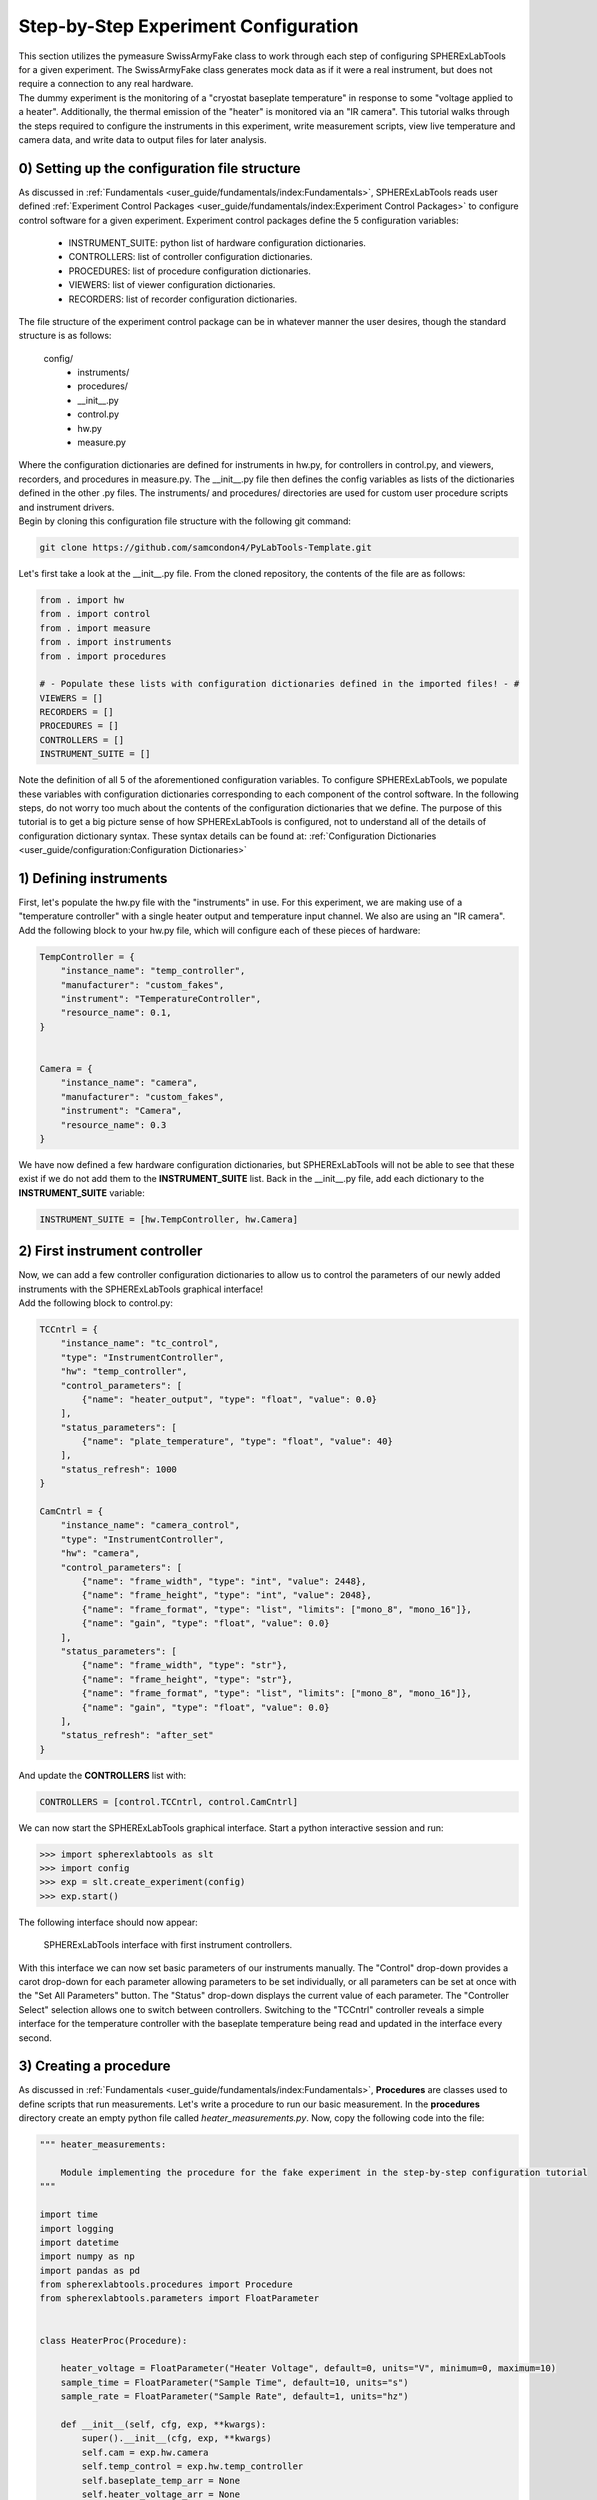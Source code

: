 Step-by-Step Experiment Configuration
######################################

| This section utilizes the pymeasure SwissArmyFake class to work through each step of configuring SPHERExLabTools for
  a given experiment. The SwissArmyFake class generates mock data as if it were a real instrument, but does not require
  a connection to any real hardware.

| The dummy experiment is the monitoring of a "cryostat baseplate temperature" in response to some "voltage applied to a heater".
  Additionally, the thermal emission of the "heater" is monitored via an "IR camera". This tutorial walks through the steps required
  to configure the instruments in this experiment, write measurement scripts, view live temperature and camera data, and write
  data to output files for later analysis.

0) Setting up the configuration file structure
-----------------------------------------------

| As discussed in :ref:`Fundamentals <user_guide/fundamentals/index:Fundamentals>`, SPHERExLabTools reads user defined :ref:`Experiment Control Packages <user_guide/fundamentals/index:Experiment Control Packages>`
  to configure control software for a given experiment. Experiment control packages define the 5 configuration variables:

    - INSTRUMENT_SUITE: python list of hardware configuration dictionaries.
    - CONTROLLERS: list of controller configuration dictionaries.
    - PROCEDURES: list of procedure configuration dictionaries.
    - VIEWERS: list of viewer configuration dictionaries.
    - RECORDERS: list of recorder configuration dictionaries.

| The file structure of the experiment control package can be in whatever manner the user desires, though the standard structure is as follows:

    config/
     - instruments/
     - procedures/
     -  __init__.py
     -  control.py
     -  hw.py
     -  measure.py

| Where the configuration dictionaries are defined for instruments in hw.py, for controllers in control.py, and viewers, recorders, and procedures
  in measure.py. The __init__.py file then defines the config variables as lists of the dictionaries defined in the other .py files. The instruments/
  and procedures/ directories are used for custom user procedure scripts and instrument drivers.

| Begin by cloning this configuration file structure with the following git command:

.. code-block:: bash

    git clone https://github.com/samcondon4/PyLabTools-Template.git

| Let's first take a look at the __init__.py file. From the cloned repository, the contents of the file are as follows:

.. code-block:: python

    from . import hw
    from . import control
    from . import measure
    from . import instruments
    from . import procedures

    # - Populate these lists with configuration dictionaries defined in the imported files! - #
    VIEWERS = []
    RECORDERS = []
    PROCEDURES = []
    CONTROLLERS = []
    INSTRUMENT_SUITE = []

| Note the definition of all 5 of the aforementioned configuration variables. To configure SPHERExLabTools, we populate these variables
  with configuration dictionaries corresponding to each component of the control software. In the following steps, do not worry too much about the
  contents of the configuration dictionaries that we define. The purpose of this tutorial is to get a big picture sense of how SPHERExLabTools
  is configured, not to understand all of the details of configuration dictionary syntax. These syntax details can be found at:
  :ref:`Configuration Dictionaries <user_guide/configuration:Configuration Dictionaries>`

1) Defining instruments
------------------------

| First, let's populate the hw.py file with the "instruments" in use. For this experiment, we are making use of a "temperature controller"
  with a single heater output and temperature input channel. We also are using an "IR camera".

| Add the following block to your hw.py file, which will configure each of these pieces of hardware:

.. code-block:: python

    TempController = {
        "instance_name": "temp_controller",
        "manufacturer": "custom_fakes",
        "instrument": "TemperatureController",
        "resource_name": 0.1,
    }


    Camera = {
        "instance_name": "camera",
        "manufacturer": "custom_fakes",
        "instrument": "Camera",
        "resource_name": 0.3
    }

| We have now defined a few hardware configuration dictionaries, but SPHERExLabTools will not be able to see that these exist if we do not add them to the
  **INSTRUMENT_SUITE** list. Back in the __init__.py file, add each dictionary to the **INSTRUMENT_SUITE** variable:

.. code-block:: python

    INSTRUMENT_SUITE = [hw.TempController, hw.Camera]


2) First instrument controller
-------------------------------

| Now, we can add a few controller configuration dictionaries to allow us to control the parameters of our newly added instruments with the SPHERExLabTools
  graphical interface!

| Add the following block to control.py:

.. code-block:: python

    TCCntrl = {
        "instance_name": "tc_control",
        "type": "InstrumentController",
        "hw": "temp_controller",
        "control_parameters": [
            {"name": "heater_output", "type": "float", "value": 0.0}
        ],
        "status_parameters": [
            {"name": "plate_temperature", "type": "float", "value": 40}
        ],
        "status_refresh": 1000
    }

    CamCntrl = {
        "instance_name": "camera_control",
        "type": "InstrumentController",
        "hw": "camera",
        "control_parameters": [
            {"name": "frame_width", "type": "int", "value": 2448},
            {"name": "frame_height", "type": "int", "value": 2048},
            {"name": "frame_format", "type": "list", "limits": ["mono_8", "mono_16"]},
            {"name": "gain", "type": "float", "value": 0.0}
        ],
        "status_parameters": [
            {"name": "frame_width", "type": "str"},
            {"name": "frame_height", "type": "str"},
            {"name": "frame_format", "type": "list", "limits": ["mono_8", "mono_16"]},
            {"name": "gain", "type": "float", "value": 0.0}
        ],
        "status_refresh": "after_set"
    }

| And update the **CONTROLLERS** list with:

.. code-block:: python

    CONTROLLERS = [control.TCCntrl, control.CamCntrl]

| We can now start the SPHERExLabTools graphical interface. Start a python interactive session and run:

.. code-block:: python

    >>> import spherexlabtools as slt
    >>> import config
    >>> exp = slt.create_experiment(config)
    >>> exp.start()

| The following interface should now appear:

.. figure:: fig/first_controller_interface.png

    SPHERExLabTools interface with first instrument controllers.

| With this interface we can now set basic parameters of our instruments manually. The "Control" drop-down provides a carot drop-down
  for each parameter allowing parameters to be set individually, or all parameters can be set at once with the "Set All Parameters" button.
  The "Status" drop-down displays the current value of each parameter. The "Controller Select" selection allows one to switch between controllers.
  Switching to the "TCCntrl" controller reveals a simple interface for the temperature controller with the baseplate temperature being read and updated
  in the interface every second.

3) Creating a procedure
------------------------

| As discussed in :ref:`Fundamentals <user_guide/fundamentals/index:Fundamentals>`, **Procedures** are classes used to define scripts that run measurements.
  Let's write a procedure to run our basic measurement. In the **procedures** directory create an empty python file called *heater_measurements.py*. Now, copy
  the following code into the file:

.. code-block:: python

    """ heater_measurements:

        Module implementing the procedure for the fake experiment in the step-by-step configuration tutorial
    """

    import time
    import logging
    import datetime
    import numpy as np
    import pandas as pd
    from spherexlabtools.procedures import Procedure
    from spherexlabtools.parameters import FloatParameter


    class HeaterProc(Procedure):

        heater_voltage = FloatParameter("Heater Voltage", default=0, units="V", minimum=0, maximum=10)
        sample_time = FloatParameter("Sample Time", default=10, units="s")
        sample_rate = FloatParameter("Sample Rate", default=1, units="hz")

        def __init__(self, cfg, exp, **kwargs):
            super().__init__(cfg, exp, **kwargs)
            self.cam = exp.hw.camera
            self.temp_control = exp.hw.temp_controller
            self.baseplate_temp_arr = None
            self.heater_voltage_arr = None
            self.heater_ir_emission_arr = None
            self.timestamps_arr = None
            self.meta_dict = None

        def startup(self):
            """ Set the heater voltage.
            """
            super().startup()
            self.temp_control.heater_voltage_arr = self.heater_voltage_arr
            # - set up the vectors for measured quantities - #
            samples = int(self.sample_time * self.sample_rate)
            self.baseplate_temp_arr = np.zeros(samples)
            self.heater_voltage_arr = np.zeros_like(self.baseplate_temp_arr)
            self.heater_ir_emission_arr = np.zeros_like(self.baseplate_temp_arr)
            self.timestamps_arr = np.zeros_like(self.heater_ir_emission_arr)
            self.meta_dict = {
                "camera_gain": [self.cam.gain],
                "camera_frame_width": [self.cam.frame_width],
                "camera_frame_height": [self.cam.frame_height],
            }

        def execute(self):
            for i in range(len(self.baseplate_temp_arr)):
                ts = datetime.datetime.now().strftime("%Y%m%d_%H%M%S.%f")
                frame = self.cam.frame
                baseplate = self.temp_control.plate_temperature

                # - emit live data for real-time feedback - #
                self.emit("live_frame", frame)
                self.emit("live_baseplate", baseplate)

                # - write to lists for archival - #
                self.heater_voltage_arr[i] = self.heater_voltage
                self.baseplate_temp_arr[i] = baseplate
                self.heater_ir_emission_arr[i] = self.get_heater_ir(frame)
                self.timestamps_arr[i] = ts

                time.sleep(1 / self.sample_rate)

            data_dict = {
                "baseplate_temp": self.baseplate_temp_arr,
                "heater_ir_emission": self.heater_ir_emission_arr,
                "heater_voltage": self.heater_voltage_arr,
                "timestamp": self.timestamps_arr
            }
            self.emit("archive", pd.DataFrame(data_dict), meta=pd.DataFrame(self.meta_dict))

        @staticmethod
        def get_heater_ir(frame):
            """ Calculate heater IR emission from an image.

            :param frame:
            :return:
            """
            return frame.mean()

| Note the basic structure of the file. We define the class *HeaterProc* which inherits from the base *Procedure* object.
  The parameters of the measurement (heater_voltage, sample_time, sample_rate) are defined as *class attributes* using various
  *Parameter* objects. In the class initialization method (__init__) we create some of the basic variables for instruments
  and the arrays where we store the measured data. When a procedure executes, the following three methods are run in order:

    1. **startup()**
    2. **execute()**
    3. **shutdown()**

| In **startup()** we create empty numpy arrays with the appropriate length based on the **sample_time** and **sample_rate** parameters.
  We also create the dictionary **meta_dict** which gathers the data that we classify as metadata for the experiment. **execute** is where
  the main action of the measurement runs. Here, we loop through the desired number of samples, and obtain a timestamp, the cryostat baseplate temperature,
  and an image from the "IR camera." Note that there is no **shutdown()** method defined in this procedure, though typically this method would be used
  to place all of the instruments in the experiment into an idle state.

| Also note the three calls of **self.emit()**. This is the method that sends measured data out to :ref:`Viewers and Recorders <user_guide/fundamentals/index:Viewers and Recorders>`
  for live display and archival.


>>>>>>> 36474eaadac8cbe54edbd2311cbab854cd42054d

4) Writing the procedure, viewer, and recorder configuration dictionaries
--------------------------------------------------------------------------

| We have now defined the procedure class which will run our measurement, but in order for SPHERExLabTools to be able to see the class we must define a
  procedure configuration dictionary and place it in the **PROCEDURES** configuration variable. First, add the following line to the __init__.py file found
  **in the procedures directory**:

.. code-block:: python

    from .heater_measurements import HeaterProc

| By adding this line we are adding the **HeaterProc** procedure class to the namespace of the **procedures** package which we import in our main __init__.py file.
  Now, in measure.py, copy the following code:

.. code-block:: python

    HeaterMeasureProc = {
        "instance_name": "heater_proc",
        "type": "HeaterProc",
        "hw": ["camera", "temperature_controller"],
        "records": {
            "live_frame": {"viewer": "frame_view"},
            "live_baseplate": {"viewer": "baseplate_view"},
            "archive": {"recorder": "csv_archive"}
        }
    }

| The "hw" key contains a list specifying use of 'camera' and 'temperature_controller', which matches the "instance_name" keys of the hardware configuration dictionaries
  that we specified earlier. Additionally, we note that the 'records' key contains an additional dictionary with keys 'live_frame', 'live_baseplate', and 'archive' which
  match the strings used as the first arguments of our calls to **self.emit()** in the procedure code. Finally, each of the record keys contain yet another dictionary where
  the viewer and/or recorder for the record is specified.

| The viewers and recorders specified for each record are referencing viewers and recorders that do not yet exist. We can create these with the following dictionaries, added
  again to the *measure.py* file:

.. code-block:: python

    FrameView = {
        "instance_name": "frame_view",
        "type": "ImageViewer",
    }

    BpView = {
        "instance_name": "baseplate_view",
        "type": "LineViewer",
        "params": {
            "left": "Temperature (K)",
            "bottom": "Sample"
        }
    }

    CsvArchive = {
        "instance_name": "csv_archive",
        "type": "CsvRecorder",
    }

| Now, we add all of the configuration dictionaries that we just defined to our main __init__.py file. The contents of this file should now look like:

.. code-block:: python

    from . import hw
    from . import control
    from . import measure
    from . import procedures
    from . import instruments


    VIEWERS = [measure.FrameView, measure.BpView]
    RECORDERS = [measure.CsvArchive]
    PROCEDURES = [measure.HeaterMeasureProc]
    CONTROLLERS = [control.TCCntrl, control.CamCntrl]
    INSTRUMENT_SUITE = [hw.TempController, hw.Camera]


5) Procedure Controller and Starting the Interface
---------------------------------------------------

| We have now configured nearly all aspects of the experiment control software. The final piece is to add a controller so that
  we can start our heater measurement procedure via a nice gui interface. Add the following (final) configuration dictionary to
  *control.py*:

.. code-block:: python

    HeaterProcCntrl = {
        "instance_name": "HeaterProcCntrl",
        "type": "ProcedureController",
        "procedure": "heater_proc"
    }

| Then add this dictionary to the **CONTROLLERS** list in __init__.py as we have done for all of the previous configuraiton dictionaries.
  We are now ready to start the final interface and run measurements! To start the interface, start a python interpreter and execute the
  following lines in the appropriate directory:

.. code-block:: python

    >>> import spherexlabtools as slt
    >>> import config
    >>> exp = slt.create_experiment(config)
    >>> exp.start()

| The final interface that appears should look as follows:

.. figure:: fig/final_interface.png

    Final interface.

| We have now completed the configuration of our SPHERExLabTools fake experiment. Now checkout: :ref:`Using the SPHERExLabTools Interface <tutorials/interface/index:Using the SPHERExLabTools Interface>`!
